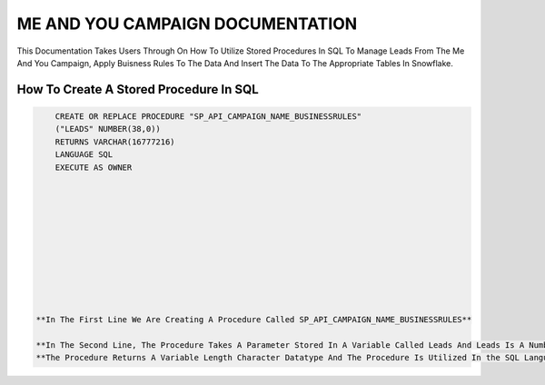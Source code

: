 ME AND YOU CAMPAIGN DOCUMENTATION
===================================

This Documentation Takes Users Through On How To Utilize Stored Procedures In SQL To Manage Leads From The Me And You Campaign, Apply Buisness Rules To
The Data And Insert The Data To The Appropriate Tables In Snowflake. 


How To Create A Stored Procedure In SQL
---------------------------------------

.. code-block::
   
     CREATE OR REPLACE PROCEDURE "SP_API_CAMPAIGN_NAME_BUSINESSRULES"
     ("LEADS" NUMBER(38,0))
     RETURNS VARCHAR(16777216)
     LANGUAGE SQL
     EXECUTE AS OWNER
     
     
     
     
     
     
     
     
     
     
     
 **In The First Line We Are Creating A Procedure Called SP_API_CAMPAIGN_NAME_BUSINESSRULES**
 
 **In The Second Line, The Procedure Takes A Parameter Stored In A Variable Called Leads And Leads Is A Number Datatype With A Maximum Of 38 digits.**
 **The Procedure Returns A Variable Length Character Datatype And The Procedure Is Utilized In the SQL Language By The Owner Of The Procedure**
 
 



